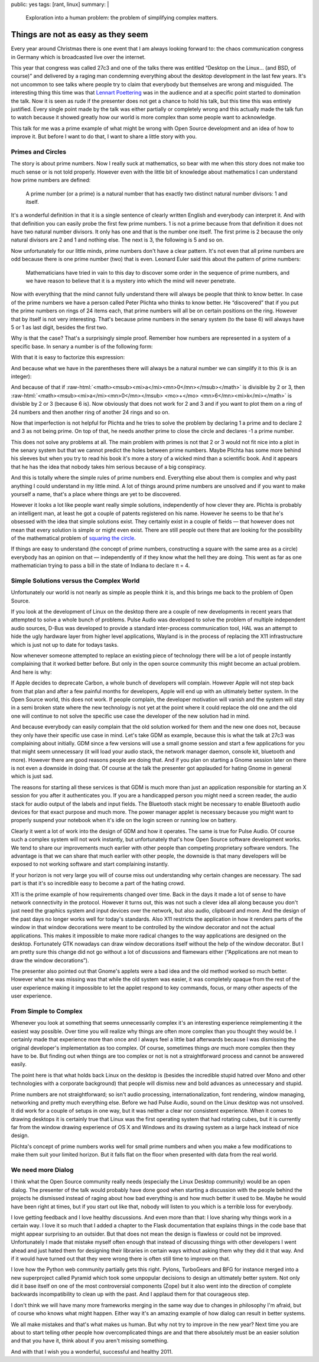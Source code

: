 public: yes
tags: [rant, linux]
summary: |
  Exploration into a human problem: the problem of simplifying complex
  matters.

.. role:: raw-html(raw)
   :format: html

Things are not as easy as they seem
===================================

Every year around Christmas there is one event that I am always looking
forward to: the chaos communication congress in Germany which is
broadcasted live over the internet.

This year that congress was called 27c3 and one of the talks there was
entitled “Desktop on the Linux… (and BSD, of course)” and delivered by a
raging man condemning everything about the desktop development in the last
few years.  It's not uncommon to see talks where people try to claim that
everybody but themselves are wrong and misguided.  The interesting thing
this time was that `Lennart Poettering <http://0pointer.de/blog>`_ was in
the audience and at a specific point started to domination the talk.  Now
it is seen as rude if the presenter does not get a chance to hold his
talk, but this time this was entirely justified.  Every single point made
by the talk was either partially or completely wrong and this actually
made the talk fun to watch because it showed greatly how our world is more
complex than some people want to acknowledge.

This talk for me was a prime example of what might be wrong with Open
Source development and an idea of how to improve it.  But before I want to
do that, I want to share a little story with you.

Primes and Circles
------------------

The story is about prime numbers.  Now I really suck at mathematics, so
bear with me when this story does not make too much sense or is not told
properly.  However even with the little bit of knowledge about mathematics
I can understand how prime numbers are defined:

    A prime number (or a prime) is a natural number that has exactly two
    distinct natural number divisors: 1 and itself.

It's a wonderful definition in that it is a single sentence of clearly
written English and everybody can interpret it.  And with that definition
you can easily probe the first few prime numbers.  1 is not a prime
because from that definition it does not have two natural number
divisors.  It only has one and that is the number one itself.  The first
prime is 2 because the only natural divisors are 2 and 1 and nothing else.
The next is 3, the following is 5 and so on.

Now unfortunately for our little minds, prime numbers don't have a clear
pattern.  It's not even that all prime numbers are odd because there is
one prime number (two) that is even.  Leonard Euler said this about the
pattern of prime numbers:

    Mathematicians have tried in vain to this day to discover some order
    in the sequence of prime numbers, and we have reason to believe that
    it is a mystery into which the mind will never penetrate.

Now with everything that the mind cannot fully understand there will
always be people that think to know better.  In case of the prime numbers
we have a person called Peter Plichta who thinks to know better.  He
“discovered” that if you put the prime numbers on rings of 24 items each,
that prime numbers will all be on certain positions on the ring.  However
that by itself is not very interesting.  That's because prime numbers in
the senary system (to the base 6) will always have 5 or 1 as last digit,
besides the first two.

Why is that the case?  That's a surprisingly simple proof.  Remember how
numbers are represented in a system of a specific base.  In senary a
number is of the following form:

.. raw:: html

    <math>
      <mi>x</mi> <mo>=</mo> 
      <msub><mi>a</mi><mn>0</mn></msub> <mo>⋅</mo> <msup><mn>6</mn><mn>0</mn></msup> <mo>+</mo>
      <msub><mi>a</mi><mn>1</mn></msub> <mo>⋅</mo> <msup><mn>6</mn><mn>1</mn></msup> <mo>+</mo>
      <msub><mi>a</mi><mn>2</mn></msub> <mo>⋅</mo> <msup><mn>6</mn><mn>2</mn></msup> <mo>+</mo>
      <mo>⋯</mo> <mo>+</mo>
      <msub><mi>a</mi><mi>n</mi></msub> <mo>⋅</mo> <msup><mn>6</mn><mi>n</mi></msup>
    </math>

With that it is easy to factorize this expression:

.. raw:: html

    <math>
      <mi>x</mi> <mo>=</mo> 
      <msub><mi>a</mi><mn>0</mn></msub> <mo>+</mo> <mn>6</mn> <mo>⋅</mo>
      <mo>(</mo>
      <msub><mi>a</mi><mn>1</mn></msub> <mo>+</mo> 
      <msub><mi>a</mi><mn>2</mn></msub> <mo>⋅</mo> <mn>6</mn> <mo>+</mo>
      <msub><mi>a</mi><mn>3</mn></msub> <mo>⋅</mo> <msup><mn>6</mn><mn>2</mn></msup> <mo>+</mo>
      <mo>⋯</mo>
      <mo>)</mo>
    </math>

And because what we have in the parentheses there will always be a
natural number we can simplify it to this (*k* is an integer):

.. raw:: html

    <math>
      <mi>x</mi> <mo>=</mo> 
      <msub><mi>a</mi><mn>0</mn></msub> <mo>+</mo> <mn>6</mn><mi>k</mi>
    </math>

And because of that if :raw-html:`<math><msub><mi>a</mi><mn>0</mn></msub></math>` is divisible by 2 or 3, then
:raw-html:`<math><msub><mi>a</mi><mn>0</mn></msub> <mo>+</mo> <mn>6</mn><mi>k</mi></math>` is divisble by 2 or 3 (because 6 is).  Now obviously
that does not work for 2 and 3 and if you want to plot them on a ring of
24 numbers and then another ring of another 24 rings and so on.

Now that imperfection is not helpful for Plichta and he tries to solve the
problem by declaring 1 a prime and to declare 2 and 3 as not being prime.
On top of that, he needs another prime to close the circle and declares -1
a prime number.

This does not solve any problems at all.  The main problem with primes is
not that 2 or 3 would not fit nice into a plot in the senary system but
that we cannot predict the holes between prime numbers.  Maybe Plichta has
some more behind his sleeves but when you try to read his book it's more a
story of a wicked mind than a scientific book.  And it appears that he has
the idea that nobody takes him serious because of a big conspiracy.

And this is totally where the simple rules of prime numbers end.
Everything else about them is complex and why past anything I could
understand in my little mind.  A lot of things around prime numbers are
unsolved and if you want to make yourself a name, that's a place where
things are yet to be discovered.

However it looks a lot like people want really simple solutions,
independently of how clever they are.  Plichta is probably an intelligent
man, at least he got a couple of patents registered on his name.  However
he seems to be that he's obsessed with the idea that simple solutions
exist.  They certainly exist in a couple of fields — that however does not
mean that every solution is simple or might even exist.  There are still
people out there that are looking for the possibility of the mathematical
problem of `squaring the circle`_.

If things are easy to understand (the concept of prime numbers,
constructing a square with the same area as a circle) everybody has an
opinion on that — independently of if they know what the hell they are
doing.  This went as far as one mathematician trying to pass a bill in the
state of Indiana to declare π = 4.

Simple Solutions versus the Complex World
-----------------------------------------

Unfortunately our world is not nearly as simple as people think it is, and
this brings me back to the problem of Open Source.

If you look at the development of Linux on the desktop there are a couple
of new developments in recent years that attempted to solve a whole bunch
of problems.  Pulse Audio was developed to solve the problem of multiple
independent audio sources, D-Bus was developed to provide a standard
inter-process communication tool, HAL was an attempt to hide the ugly
hardware layer from higher level applications, Wayland is in the process
of replacing the X11 infrastructure which is just not up to date for
todays tasks.

Now whenever someone attempted to replace an existing piece of technology
there will be a lot of people instantly complaining that it worked better
before.  But only in the open source community this might become an actual
problem.  And here is why:

If Apple decides to deprecate Carbon, a whole bunch of developers will
complain.  However Apple will not step back from that plan and after a few
painful months for developers, Apple will end up with an ultimately better
system.  In the Open Source world, this does not work.  If people
complain, the developer motivation will vanish and the system will stay in
a semi broken state where the new technology is not yet at the point where
it could replace the old one and the old one will continue to not solve
the specific use case the developer of the new solution had in mind.

And because everybody can easily complain that the old solution worked for
them and the new one does not, because they only have their specific use
case in mind.  Let's take GDM as example, because this is what the talk at
27c3 was complaining about initially.  GDM since a few versions will use a
small gnome session and start a few applications for you that might seem
unnecessary (it will load your audio stack, the network manager daemon,
console kit, bluetooth and more).  However there are good reasons people
are doing that.  And if you plan on starting a Gnome session later on
there is not even a downside in doing that.  Of course at the talk the
presenter got applauded for hating Gnome in general which is just sad.

The reasons for starting all these services is that GDM is much more than
just an application responsible for starting an X session for you after it
authenticates you.  If you are a handicapped person you might need a
screen reader, the audio stack for audio output of the labels and input
fields.  The Bluetooth stack might be necessary to enable Bluetooth audio
devices for that exact purpose and much more.  The power manager applet is
necessary because you might want to properly suspend your notebook when
it's idle on the login screen or running low on battery.

Clearly it went a lot of work into the design of GDM and how it operates.
The same is true for Pulse Audio.  Of course such a complex system will
not work instantly, but unfortunately that's how Open Source software
development works.  We tend to share our improvements much earlier with
other people than competing proprietary software vendors.  The advantage
is that we can share that much earlier with other people, the downside is
that many developers will be exposed to not working software and start
complaining instantly.

If your horizon is not very large you will of course miss out
understanding why certain changes are necessary.  The sad part is that
it's so incredible easy to become a part of the hating crowd.

X11 is the prime example of how requirements changed over time.  Back in
the days it made a lot of sense to have network connectivity in the
protocol.  However it turns out, this was not such a clever idea all along
because you don't just need the graphics system and input devices over the
network, but also audio, clipboard and more.  And the design of the past
days no longer works well for today's standards.  Also X11 restricts the
application in how it renders parts of the window in that window
decorations were meant to be controlled by the window decorator and not
the actual applications.  This makes it impossible to make more radical
changes to the way applications are designed on the desktop.  Fortunately
GTK nowadays can draw window decorations itself without the help of the
window decorator.  But I am pretty sure this change did not go without a
lot of discussions and flamewars either (“Applications are not mean to
draw the window decorations”).

The presenter also pointed out that Gnome's applets were a bad idea and
the old method worked so much better.  However what he was missing was
that while the old system was easier, it was completely opaque from the
rest of the user experience making it impossible to let the applet respond
to key commands, focus, or many other aspects of the user experience.

From Simple to Complex
----------------------

Whenever you look at something that seems unnecessarily complex it's an
interesting experience reimplementing it the easiest way possible.  Over
time you will realize why things are often more complex than you thought
they would be.  I certainly made that experience more than once and I
always feel a little bad afterwards because I was dismissing the original
developer's implementation as too complex.  Of course, sometimes things
*are* much more complex then they have to be.  But finding out when things
are too complex or not is not a straightforward process and cannot be
answered easily.

The point here is that what holds back Linux on the desktop is (besides
the incredible stupid hatred over Mono and other technologies with a
corporate background) that people will dismiss new and bold advances as
unnecessary and stupid.

Prime numbers are not straightforward; so isn't audio processing,
internationalization, font rendering, window managing, networking and
pretty much everything else.  Before we had Pulse Audio, sound on the
Linux desktop was not unsolved.  It did work for a couple of setups in one
way, but it was neither a clear nor consistent experience.  When it comes
to drawing desktops it is certainly true that Linux was the first
operating system that had rotating cubes, but it is currently far from the
window drawing experience of OS X and Windows and its drawing system as a
large hack instead of nice design.

Plichta's concept of prime numbers works well for small prime numbers and
when you make a few modifications to make them suit your limited horizon.
But it falls flat on the floor when presented with data from the real
world.

We need more Dialog
-------------------

I think what the Open Source community really needs (especially the Linux
Desktop community) would be an open dialog.  The presenter of the talk
would probably have done good when starting a discussion with the people
behind the projects he dismissed instead of raging about how bad
everything is and how much better it used to be.  Maybe he would have been
right at times, but if you start out like that, nobody will listen to you
which is a terrible loss for everybody.

I love getting feedback and I love healthy discussions.  And even more
than that: I love sharing why things work in a certain way.  I love it so
much that I added a chapter to the Flask documentation that explains
things in the code base that might appear surprising to an outsider.  But
that does not mean the design is flawless or could not be improved.
Unfortunately I made that mistake myself often enough that instead of
discussing things with other developers I went ahead and just hated them
for designing their libraries in certain ways without asking them why they
did it that way.  And if it would have turned out that they were wrong
there is often still time to improve on that.

I love how the Python web community partially gets this right.  Pylons,
TurboGears and BFG for instance merged into a new superproject called
Pyramid which took some unpopular decisions to design an ultimately better
system.  Not only did it base itself on one of the most controversial
components (Zope) but it also went into the direction of complete
backwards incompatibility to clean up with the past.  And I applaud them
for that courageous step.

I don't think we will have many more frameworks merging in the same way
due to changes in philosophy I'm afraid, but of course who knows what
might happen.  Either way it's an amazing example of how dialog can result
in better systems.

We all make mistakes and that's what makes us human.  But why not try to
improve in the new year?  Next time you are about to start telling other
people how overcomplicated things are and that there absolutely must be an
easier solution and that you have it, think about if you aren't missing
something.

And with that I wish you a wonderful, successful and healthy 2011.


.. _squaring the circle: http://en.wikipedia.org/wiki/Squaring_the_circle
